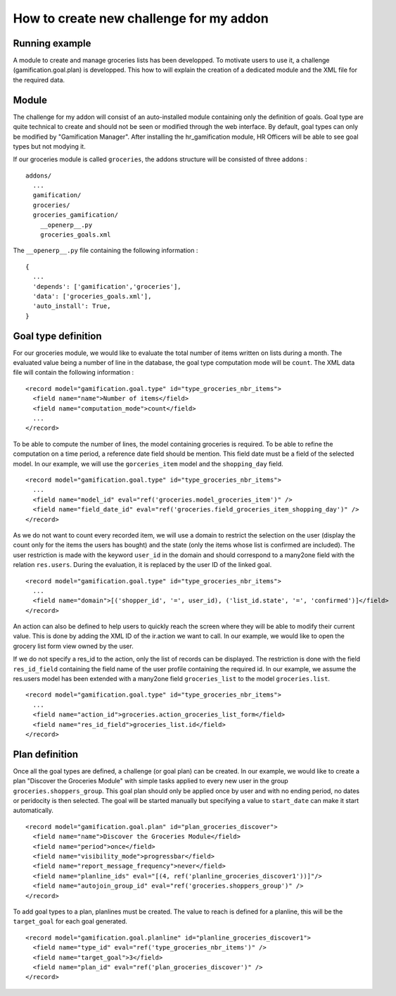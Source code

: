 How to create new challenge for my addon
========================================

Running example
+++++++++++++++

A module to create and manage groceries lists has been developped. To motivate users to use it, a challenge (gamification.goal.plan) is developped. This how to will explain the creation of a dedicated module and the XML file for the required data.

Module
++++++

The challenge for my addon will consist of an auto-installed module containing only the definition of goals. Goal type are quite technical to create and should not be seen or modified through the web interface. By default, goal types can only be modified by "Gamification Manager". After installing the hr_gamification module, HR Officers will be able to see goal types but not modying it.

If our groceries module is called ``groceries``, the addons structure will be consisted of three addons :

::

  addons/
    ...
    gamification/
    groceries/
    groceries_gamification/
      __openerp__.py
      groceries_goals.xml

The ``__openerp__.py`` file containing the following information :

::

  {
    ...
    'depends': ['gamification','groceries'],
    'data': ['groceries_goals.xml'],
    'auto_install': True,
  }


Goal type definition
+++++++++++++++++++++

For our groceries module, we would like to evaluate the total number of items written on lists during a month. The evaluated value being a number of line in the database, the goal type computation mode will be ``count``. The XML data file will contain the following information :

::

  <record model="gamification.goal.type" id="type_groceries_nbr_items">
    <field name="name">Number of items</field>
    <field name="computation_mode">count</field>
    ...
  </record>

To be able to compute the number of lines, the model containing groceries is required. To be able to refine the computation on a time period, a reference date field should be mention. This field date must be a field of the selected model. In our example, we will use the ``gorceries_item`` model and the ``shopping_day`` field.

::

  <record model="gamification.goal.type" id="type_groceries_nbr_items">
    ...
    <field name="model_id" eval="ref('groceries.model_groceries_item')" />
    <field name="field_date_id" eval="ref('groceries.field_groceries_item_shopping_day')" />
  </record>

As we do not want to count every recorded item, we will use a domain to restrict the selection on the user (display the count only for the items the users has bought) and the state (only the items whose list is confirmed are included). The user restriction is made with the keyword ``user_id`` in the domain and should correspond to a many2one field with the relation ``res.users``. During the evaluation, it is replaced by the user ID of the linked goal.

::

  <record model="gamification.goal.type" id="type_groceries_nbr_items">
    ...
    <field name="domain">[('shopper_id', '=', user_id), ('list_id.state', '=', 'confirmed')]</field>
  </record>

An action can also be defined to help users to quickly reach the screen where they will be able to modify their current value. This is done by adding the XML ID of the ir.action we want to call. In our example, we would like to open the grocery list form view owned by the user.

If we do not specify a res_id to the action, only the list of records can be displayed. The restriction is done with the field ``res_id_field`` containing the field name of the user profile containing the required id. In our example, we assume the res.users model has been extended with a many2one field ``groceries_list`` to the model ``groceries.list``.

::

  <record model="gamification.goal.type" id="type_groceries_nbr_items">
    ...
    <field name="action_id">groceries.action_groceries_list_form</field>
    <field name="res_id_field">groceries_list.id</field>
  </record>


Plan definition
++++++++++++++++

Once all the goal types are defined, a challenge (or goal plan) can be created. In our example, we would like to create a plan "Discover the Groceries Module" with simple tasks applied to every new user in the group ``groceries.shoppers_group``. This goal plan should only be applied once by user and with no ending period, no dates or peridocity is then selected. The goal will be started manually but specifying a value to ``start_date`` can make it start automatically.

::

  <record model="gamification.goal.plan" id="plan_groceries_discover">
    <field name="name">Discover the Groceries Module</field>
    <field name="period">once</field>
    <field name="visibility_mode">progressbar</field>
    <field name="report_message_frequency">never</field>
    <field name="planline_ids" eval="[(4, ref('planline_groceries_discover1'))]"/>
    <field name="autojoin_group_id" eval="ref('groceries.shoppers_group')" />
  </record>

To add goal types to a plan, planlines must be created. The value to reach is defined for a planline, this will be the ``target_goal`` for each goal generated.

::

  <record model="gamification.goal.planline" id="planline_groceries_discover1">
    <field name="type_id" eval="ref('type_groceries_nbr_items')" />
    <field name="target_goal">3</field>
    <field name="plan_id" eval="ref('plan_groceries_discover')" />
  </record>